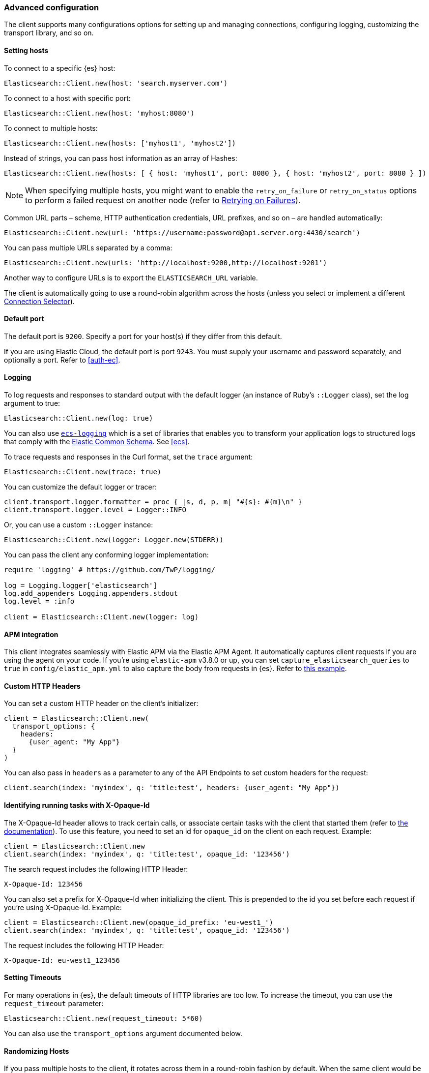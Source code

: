[[advanced-config]]
=== Advanced configuration

The client supports many configurations options for setting up and managing 
connections, configuring logging, customizing the transport library, and so on.

[discrete]
[[setting-hosts]]
==== Setting hosts

To connect to a specific {es} host:

```ruby
Elasticsearch::Client.new(host: 'search.myserver.com')
```

To connect to a host with specific port:

```ruby
Elasticsearch::Client.new(host: 'myhost:8080')
```

To connect to multiple hosts:

```ruby
Elasticsearch::Client.new(hosts: ['myhost1', 'myhost2'])
```

Instead of strings, you can pass host information as an array of Hashes:

```ruby
Elasticsearch::Client.new(hosts: [ { host: 'myhost1', port: 8080 }, { host: 'myhost2', port: 8080 } ])
```

NOTE: When specifying multiple hosts, you might want to enable the
`retry_on_failure` or `retry_on_status` options to perform a failed request on 
another node (refer to <<retry-failures>>).

Common URL parts – scheme, HTTP authentication credentials, URL prefixes, and so 
on – are handled automatically:

```ruby
Elasticsearch::Client.new(url: 'https://username:password@api.server.org:4430/search')
```

You can pass multiple URLs separated by a comma:

```ruby
Elasticsearch::Client.new(urls: 'http://localhost:9200,http://localhost:9201')
```

Another way to configure URLs is to export the `ELASTICSEARCH_URL` variable.

The client is automatically going to use a round-robin algorithm across the 
hosts (unless you select or implement a different <<connection-selector>>).


[discrete]
[[default-port]]
==== Default port

The default port is `9200`. Specify a port for your host(s) if they differ from 
this default.

If you are using Elastic Cloud, the default port is port `9243`. You must supply 
your username and password separately, and optionally a port. Refer to 
<<auth-ec>>.


[discrete]
[[logging]]
==== Logging

To log requests and responses to standard output with the default logger (an 
instance of Ruby's `::Logger` class), set the log argument to true:

```ruby
Elasticsearch::Client.new(log: true)
```

You can also use https://github.com/elastic/ecs-logging-ruby[`ecs-logging`] 
which is a set of libraries that enables you to transform your application logs 
to structured logs that comply with the 
https://www.elastic.co/guide/en/ecs/current/ecs-reference.html[Elastic Common Schema]. See <<ecs>>.

To trace requests and responses in the Curl format, set the `trace` argument:

```ruby
Elasticsearch::Client.new(trace: true)
```

You can customize the default logger or tracer:

[source,ruby]
------------------------------------
client.transport.logger.formatter = proc { |s, d, p, m| "#{s}: #{m}\n" }
client.transport.logger.level = Logger::INFO
------------------------------------

Or, you can use a custom `::Logger` instance:

```ruby
Elasticsearch::Client.new(logger: Logger.new(STDERR))
```

You can pass the client any conforming logger implementation:

[source,ruby]
------------------------------------
require 'logging' # https://github.com/TwP/logging/

log = Logging.logger['elasticsearch']
log.add_appenders Logging.appenders.stdout
log.level = :info

client = Elasticsearch::Client.new(logger: log)
------------------------------------


[discrete]
[[apm-integration]]
==== APM integration

This client integrates seamlessly with Elastic APM via the Elastic APM Agent. It 
automatically captures client requests if you are using the agent on your code. 
If you're using `elastic-apm` v3.8.0 or up, you can set 
`capture_elasticsearch_queries` to `true` in `config/elastic_apm.yml` to also 
capture the body from requests in {es}. Refer to 
https://github.com/elastic/elasticsearch-ruby/tree/main/docs/examples/apm[this example].


[discrete]
[[custom-http-headers]]
==== Custom HTTP Headers

You can set a custom HTTP header on the client's initializer:

[source,ruby]
------------------------------------
client = Elasticsearch::Client.new(
  transport_options: {
    headers:
      {user_agent: "My App"}
  }
)
------------------------------------

You can also pass in `headers` as a parameter to any of the API Endpoints to set 
custom headers for the request:

```ruby
client.search(index: 'myindex', q: 'title:test', headers: {user_agent: "My App"})
```


[discrete]
[[x-opaque-id]]
==== Identifying running tasks with X-Opaque-Id

The X-Opaque-Id header allows to track certain calls, or associate certain tasks 
with the client that started them (refer to 
https://www.elastic.co/guide/en/elasticsearch/reference/current/tasks.html#_identifying_running_tasks[the documentation]).
To use this feature, you need to set an id for `opaque_id` on the client on each 
request. Example:

[source,ruby]
------------------------------------
client = Elasticsearch::Client.new
client.search(index: 'myindex', q: 'title:test', opaque_id: '123456')
------------------------------------

The search request includes the following HTTP Header:

```ruby
X-Opaque-Id: 123456
```

You can also set a prefix for X-Opaque-Id when initializing the client. This is 
prepended to the id you set before each request if you're using X-Opaque-Id. 
Example:

[source,ruby]
------------------------------------
client = Elasticsearch::Client.new(opaque_id_prefix: 'eu-west1_')
client.search(index: 'myindex', q: 'title:test', opaque_id: '123456')
------------------------------------

The request includes the following HTTP Header:

```ruby
X-Opaque-Id: eu-west1_123456
```


[discrete]
[[setting-timeouts]]
==== Setting Timeouts

For many operations in {es}, the default timeouts of HTTP libraries are too low. 
To increase the timeout, you can use the `request_timeout` parameter:

```ruby
Elasticsearch::Client.new(request_timeout: 5*60)
```

You can also use the `transport_options` argument documented below.


[discrete]
[[randomizing-hosts]]
==== Randomizing Hosts

If you pass multiple hosts to the client, it rotates across them in a 
round-robin fashion by default. When the same client would be running in 
multiple processes (for example, in a Ruby web server such as Thin), it might 
keep connecting to the same nodes "at once". To prevent this, you can randomize 
the hosts collection on initialization and reloading:

```ruby
Elasticsearch::Client.new(hosts: ['localhost:9200', 'localhost:9201'], randomize_hosts: true)
```


[discrete]
[[retry-failures]]
==== Retrying on Failures

When the client is initialized with multiple hosts, it makes sense to retry a 
failed request on a different host:

```ruby
Elasticsearch::Client.new(hosts: ['localhost:9200', 'localhost:9201'], retry_on_failure: true)
```

By default, the client retries the request 3 times. You can specify how many 
times to retry before it raises an exception by passing a number to 
`retry_on_failure`:

```ruby
 Elasticsearch::Client.new(hosts: ['localhost:9200', 'localhost:9201'], retry_on_failure: 5)
```

You can also use `retry_on_status` to retry when specific status codes are 
returned:

```ruby
Elasticsearch::Client.new(hosts: ['localhost:9200', 'localhost:9201'], retry_on_status: [502, 503])
```

These two parameters can also be used together:

```ruby
Elasticsearch::Client.new(hosts: ['localhost:9200', 'localhost:9201'], retry_on_status: [502, 503], retry_on_failure: 10)
```

You can also set a `delay_on_retry` value in milliseconds. This will add a delay to wait between retries:

```ruby
 Elasticsearch::Client.new(hosts: ['localhost:9200', 'localhost:9201'], retry_on_failure: 5, delay_on_retry: 1000)
```

[discrete]
[[reload-hosts]]
==== Reloading Hosts

{es} dynamically discovers new nodes in the cluster by default. You can leverage 
this in the client, and periodically check for new nodes to spread the load.

To retrieve and use the information from the 
https://www.elastic.co/guide/en/elasticsearch/reference/current/cluster-nodes-info.html[Nodes Info API] 
on every 10,000th request:

```ruby
Elasticsearch::Client.new(hosts: ['localhost:9200', 'localhost:9201'], reload_connections: true)
```

You can pass a specific number of requests after which reloading should be 
performed:

```ruby
Elasticsearch::Client.new(hosts: ['localhost:9200', 'localhost:9201'], reload_connections: 1_000)
```

To reload connections on failures, use:

```ruby
Elasticsearch::Client.new(hosts: ['localhost:9200', 'localhost:9201'], reload_on_failure: true)
```

The reloading timeouts if not finished under 1 second by default. To change the 
setting:

```ruby
Elasticsearch::Client.new(hosts: ['localhost:9200', 'localhost:9201'], sniffer_timeout: 3)
```

NOTE: When using reloading hosts ("sniffing") together with authentication, pass 
the scheme, user and password with the host info – or, for more clarity, in the 
`http` options:

[source,ruby]
------------------------------------
Elasticsearch::Client.new(
  host: 'localhost:9200',
  http: { scheme: 'https', user: 'U', password: 'P' },
  reload_connections: true,
  reload_on_failure: true
)
------------------------------------


[discrete]
[[connection-selector]]
==== Connection Selector

By default, the client rotates the connections in a round-robin fashion, using the `Elastic::Transport::Transport::Connections::Selector::RoundRobin` strategy.

You can implement your own strategy to customize the behaviour. For example, let's have a "rack aware" strategy, which prefers the nodes with a specific attribute. The strategy uses the other nodes, only when these are unavailable:

[source,ruby]
------------------------------------
class RackIdSelector
  include Elastic::Transport::Transport::Connections::Selector::Base

  def select(options={})
    connections.select do |c|
      # Try selecting the nodes with a `rack_id:x1` attribute first
      c.host[:attributes] && c.host[:attributes][:rack_id] == 'x1'
    end.sample || connections.to_a.sample
  end
end

Elasticsearch::Client.new hosts: ['x1.search.org', 'x2.search.org'], selector_class: RackIdSelector
------------------------------------


[discrete]
[[serializer-implementations]]
==== Serializer Implementations

By default, the https://rubygems.org/gems/multi_json[MultiJSON] library is used as the serializer implementation, and it picks up the "right" adapter based on gems available.

The serialization component is pluggable, though, so you can write your own by including the `Elastic::Transport::Transport::Serializer::Base` module, implementing the required contract, and passing it to the client as the `serializer_class` or `serializer` parameter.


[discrete]
[[exception-handling]]
==== Exception Handling

The library defines a
https://github.com/elastic/elastic-transport-ruby/blob/main/lib/elastic/transport/transport/errors.rb[number of exception classes] for various client and server errors, as well as unsuccessful HTTP responses, making it possible to rescue specific exceptions with desired granularity.

The highest-level exception is `Elastic::Transport::Transport::Error` and is raised for any generic client or server errors.

`Elastic::Transport::Transport::ServerError` is raised for server errors only.

As an example for response-specific errors, a 404 response status raises an `Elastic::Transport::Transport::Errors::NotFound` exception.

Finally, `Elastic::Transport::Transport::SnifferTimeoutError` is raised when connection reloading ("sniffing") times out.
